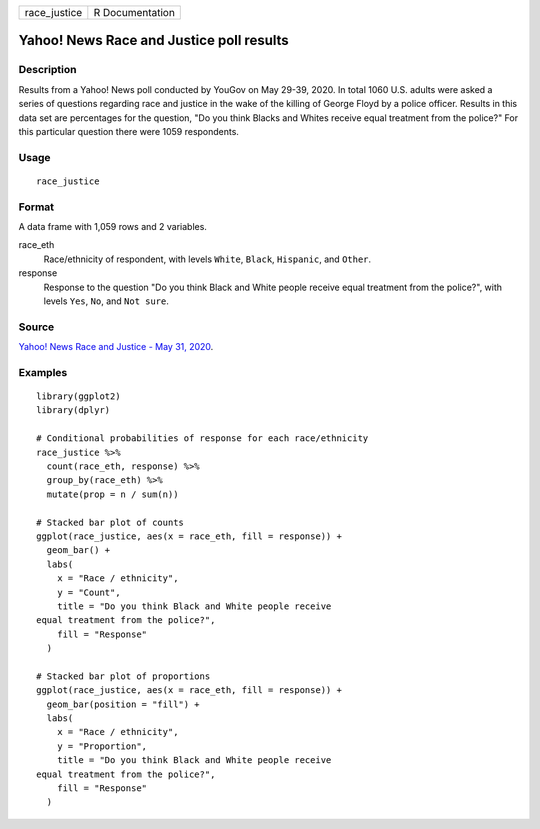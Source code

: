 ============ ===============
race_justice R Documentation
============ ===============

Yahoo! News Race and Justice poll results
-----------------------------------------

Description
~~~~~~~~~~~

Results from a Yahoo! News poll conducted by YouGov on May 29-39, 2020.
In total 1060 U.S. adults were asked a series of questions regarding
race and justice in the wake of the killing of George Floyd by a police
officer. Results in this data set are percentages for the question, "Do
you think Blacks and Whites receive equal treatment from the police?"
For this particular question there were 1059 respondents.

Usage
~~~~~

::

   race_justice

Format
~~~~~~

A data frame with 1,059 rows and 2 variables.

race_eth
   Race/ethnicity of respondent, with levels ``White``, ``Black``,
   ``Hispanic``, and ``Other``.

response
   Response to the question "Do you think Black and White people receive
   equal treatment from the police?", with levels ``Yes``, ``No``, and
   ``Not sure``.

Source
~~~~~~

`Yahoo! News Race and Justice - May 31,
2020 <https://docs.cdn.yougov.com/s23agrrx47/20200531_yahoo_race_and_justice_crosstabs.pdf>`__.

Examples
~~~~~~~~

::


   library(ggplot2)
   library(dplyr)

   # Conditional probabilities of response for each race/ethnicity
   race_justice %>%
     count(race_eth, response) %>%
     group_by(race_eth) %>%
     mutate(prop = n / sum(n))

   # Stacked bar plot of counts
   ggplot(race_justice, aes(x = race_eth, fill = response)) +
     geom_bar() +
     labs(
       x = "Race / ethnicity",
       y = "Count",
       title = "Do you think Black and White people receive
   equal treatment from the police?",
       fill = "Response"
     )

   # Stacked bar plot of proportions
   ggplot(race_justice, aes(x = race_eth, fill = response)) +
     geom_bar(position = "fill") +
     labs(
       x = "Race / ethnicity",
       y = "Proportion",
       title = "Do you think Black and White people receive
   equal treatment from the police?",
       fill = "Response"
     )

